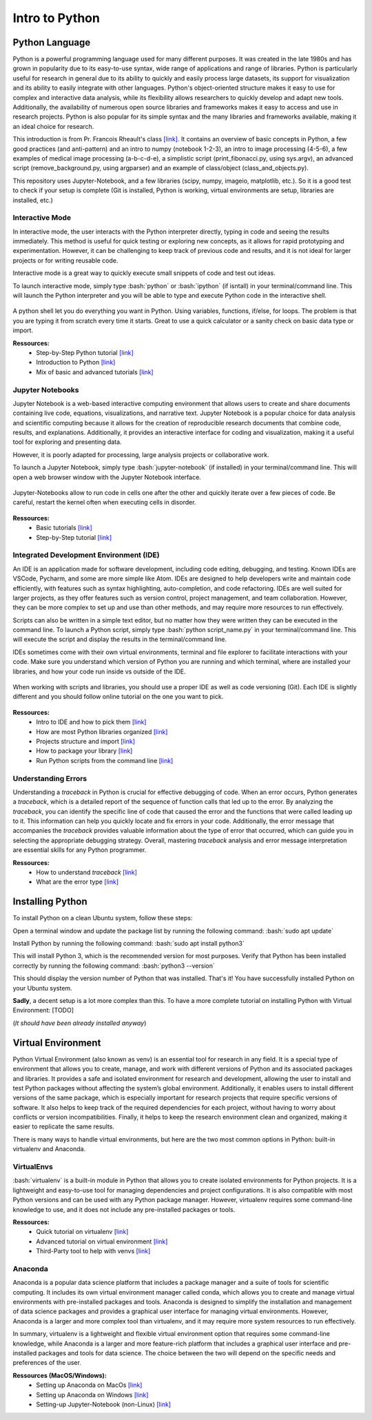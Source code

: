 Intro to Python
===============

.. role:: bash(code)
   :language: bash

.. role:: python(code)
   :language: python

Python Language
"""""""""""""""

Python is a powerful programming language used for many different purposes. It was created in the late 1980s and has grown in popularity due to its easy-to-use syntax, wide range of applications and range of libraries. Python is particularly useful for research in general due to its ability to quickly and easily process large datasets, its support for visualization and its ability to easily integrate with other languages. Python's object-oriented structure makes it easy to use for complex and interactive data analysis, while its flexibility allows researchers to quickly develop and adapt new tools. Additionally, the availability of numerous open source libraries and frameworks makes it easy to access and use in research projects. Python is also popular for its simple syntax and the many libraries and frameworks available, making it an ideal choice for research.

This introduction is from Pr. Francois Rheault's class `[link] <https://github.com/minilabus/intro_to_python>`__. It contains an overview of basic concepts in Python, a few good practices (and anti-pattern) and an intro to numpy (notebook 1-2-3), an intro to image processing (4-5-6), a few examples of medical image processing (a-b-c-d-e), a simplistic script (print_fibonacci.py, using sys.argv), an advanced script (remove_background.py, using argparser) and an example of class/object (class_and_objects.py).

This repository uses Jupyter-Notebook, and a few libraries (scipy, numpy, imageio, matplotlib, etc.). So it is a good test to check if your setup is complete (Git is installed, Python is working, virtual environments are setup, libraries are installed, etc.)


Interactive Mode
----------------

In interactive mode, the user interacts with the Python interpreter directly, typing in code and seeing the results immediately. This method is useful for quick testing or exploring new concepts, as it allows for rapid prototyping and experimentation. However, it can be challenging to keep track of previous code and results, and it is not ideal for larger projects or for writing reusable code.

Interactive mode is a great way to quickly execute small snippets of code and test out ideas. 

To launch interactive mode, simply type :bash:`python` or :bash:`ipython` (if isntall) in your terminal/command line. This will launch the Python interpreter and you will be able to type and execute Python code in the interactive shell.


.. figure:: /images/intro_to_python_shell.png
    :scale: 50 %
    :align: center

A python shell let you do everything you want in Python. Using variables, functions, if/else, for loops. The problem is that you are typing it from scratch every time it starts. Great to use a quick calculator or a sanity check on basic data type or import.

**Ressources:**
    - Step-by-Step Python tutorial `[link] <https://www.w3schools.com/python/python_intro.asp>`__
    - Introduction to Python `[link] <https://www.programiz.com/python-programming/first-program>`__
    - Mix of basic and advanced tutorials `[link] <https://www.learnpython.org/>`__


Jupyter Notebooks
-----------------

Jupyter Notebook is a web-based interactive computing environment that allows users to create and share documents containing live code, equations, visualizations, and narrative text. Jupyter Notebook is a popular choice for data analysis and scientific computing because it allows for the creation of reproducible research documents that combine code, results, and explanations. Additionally, it provides an interactive interface for coding and visualization, making it a useful tool for exploring and presenting data.

However, it is poorly adapted for processing, large analysis projects or collaborative work.

To launch a Jupyter Notebook, simply type :bash:`jupyter-notebook` (if installed) in your terminal/command line. This will open a web browser window with the Jupyter Notebook interface.

.. figure:: /images/intro_to_python_jupyter_notebook.png
    :scale: 50 %
    :align: center

    Jupyter-Notebooks allow to run code in cells one after the other and quickly iterate over a few pieces of code. Be careful, restart the kernel often when executing cells in disorder.

**Ressources:**
    - Basic tutorials `[link] <https://realpython.com/jupyter-notebook-introduction/>`__
    - Step-by-Step tutorial `[link] <https://www.dataquest.io/blog/jupyter-notebook-tutorial/>`__

Integrated Development Environment (IDE)
----------------------------------------

An IDE is an application made for software development, including code editing, debugging, and testing. Known IDEs are VSCode, Pycharm, and some are more simple like Atom. IDEs are designed to help developers write and maintain code efficiently, with features such as syntax highlighting, auto-completion, and code refactoring. IDEs are well suited for larger projects, as they offer features such as version control, project management, and team collaboration. However, they can be more complex to set up and use than other methods, and may require more resources to run effectively.

Scripts can also be written in a simple text editor, but no matter how they were written they can be executed in the command line. To launch a Python script, simply type :bash:`python script_name.py` in your terminal/command line. This will execute the script and display the results in the terminal/command line.

IDEs sometimes come with their own virtual environments, terminal and file explorer to facilitate interactions with your code. Make sure you understand which version of Python you are running and which terminal, where are installed your libraries, and how your code run inside vs outside of the IDE.

.. figure:: /images/intro_to_python_library.png
    :scale: 40 %
    :align: center

    When working with scripts and libraries, you should use a proper IDE as well as code versioning (Git). Each IDE is slightly different and you should follow online tutorial on the one you want to pick.

**Ressources:**
    - Intro to IDE and how to pick them `[link] <https://realpython.com/python-ides-code-editors-guide/>`__
    - How are most Python libraries organized `[link] <https://guicommits.com/organize-python-code-like-a-pro/>`__
    - Projects structure and import `[link] <https://dev.to/codemouse92/dead-simple-python-project-structure-and-imports-38c6/>`__
    - How to package your library `[link] <https://towardsdatascience.com/deep-dive-create-and-publish-your-first-python-library-f7f618719e14/>`__
    - Run Python scripts from the command line `[link] <https://realpython.com/run-python-scripts/#how-to-run-python-scripts-using-the-command-line>`__

Understanding Errors
--------------------

Understanding a *traceback* in Python is crucial for effective debugging of code. When an error occurs, Python generates a *traceback*, which is a detailed report of the sequence of function calls that led up to the error. By analyzing the *traceback*, you can identify the specific line of code that caused the error and the functions that were called leading up to it. This information can help you quickly locate and fix errors in your code. Additionally, the error message that accompanies the *traceback* provides valuable information about the type of error that occurred, which can guide you in selecting the appropriate debugging strategy. Overall, mastering *traceback* analysis and error message interpretation are essential skills for any Python programmer.


**Ressources:**
    - How to understand *traceback* `[link] <https://realpython.com/python-*traceback*/>`__
    - What are the error type `[link] <https://www.tutorialsteacher.com/python/error-types-in-python/>`__

.. _ref_python_dist:

Installing Python
"""""""""""""""""

To install Python on a clean Ubuntu system, follow these steps:

Open a terminal window and update the package list by running the following command:
:bash:`sudo apt update`

Install Python by running the following command:
:bash:`sudo apt install python3`

This will install Python 3, which is the recommended version for most purposes.
Verify that Python has been installed correctly by running the following command:
:bash:`python3 --version`

This should display the version number of Python that was installed.
That's it! You have successfully installed Python on your Ubuntu system.

**Sadly**, a decent setup is a lot more complex than this. To have a more complete tutorial on installing Python with Virtual Environment: [TODO]

(*It should have been already installed anyway*)

.. _ref_venvs:

Virtual Environment
"""""""""""""""""""

Python Virtual Environment (also known as venv) is an essential tool for research in any field. It is a special type of environment that allows you to create, manage, and work with different versions of Python and its associated packages and libraries. It provides a safe and isolated environment for research and development, allowing the user to install and test Python packages without affecting the system’s global environment. Additionally, it enables users to install different versions of the same package, which is especially important for research projects that require specific versions of software. It also helps to keep track of the required dependencies for each project, without having to worry about conflicts or version incompatibilities. Finally, it helps to keep the research environment clean and organized, making it easier to replicate the same results.

There is many ways to handle virtual environments, but here are the two most common options in Python: built-in virtualenv and Anaconda.

VirtualEnvs
-----------

:bash:`virtualenv` is a built-in module in Python that allows you to create isolated environments for Python projects. It is a lightweight and easy-to-use tool for managing dependencies and project configurations. It is also compatible with most Python versions and can be used with any Python package manager. However, virtualenv requires some command-line knowledge to use, and it does not include any pre-installed packages or tools.

**Ressources:**
    - Quick tutorial on virtualenv `[link] <https://pythonbasics.org/virtualenv/>`__
    - Advanced tutorial on virtual environment `[link] <https://realpython.com/python-virtual-environments-a-primer/>`__
    - Third-Party tool to help with venvs `[link] <https://virtualenvwrapper.readthedocs.io/en/latest/install.html>`__

Anaconda
--------

Anaconda is a popular data science platform that includes a package manager and a suite of tools for scientific computing. It includes its own virtual environment manager called conda, which allows you to create and manage virtual environments with pre-installed packages and tools. Anaconda is designed to simplify the installation and management of data science packages and provides a graphical user interface for managing virtual environments. However, Anaconda is a larger and more complex tool than virtualenv, and it may require more system resources to run effectively.

In summary, virtualenv is a lightweight and flexible virtual environment option that requires some command-line knowledge, while Anaconda is a larger and more feature-rich platform that includes a graphical user interface and pre-installed packages and tools for data science. The choice between the two will depend on the specific needs and preferences of the user.

**Ressources (MacOS/Windows):**
    - Setting up Anaconda on MacOs `[link] <https://docs.conda.io/projects/conda/en/latest/user-guide/install/macos.html>`__
    - Setting up Anaconda on Windows `[link] <https://docs.conda.io/projects/conda/en/latest/user-guide/install/windows.html>`__
    - Setting-up Jupyter-Notebook (non-Linux) `[link] <https://www.codecademy.com/article/setting-up-jupyter-notebook>`__